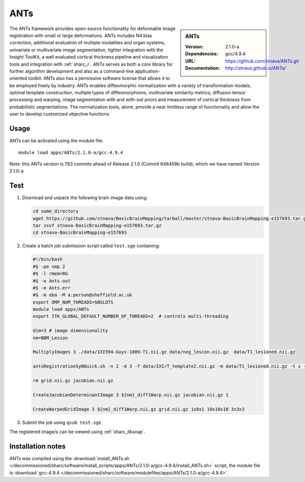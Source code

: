 .. _sharc_ants:

ANTs
====

.. sidebar:: ANTs
   
   :Version: 2.1.0-a
   :Dependencies: gcc/4.9.4
   :URL: https://github.com/stnava/ANTs.git
   :Documentation: http://stnava.github.io/ANTs/


The ANTs framework provides open-source functionality for deformable image registration with small or large deformations. ANTs includes N4 bias correction, additional evaluation of multiple modalities and organ systems, univariate or multivariate image segmentation, tighter integration with the Insight ToolKit, a well evaluated cortical thickness pipeline and visualization tools and integration with :ref:`sharc_r`. ANTs serves as both a core library for further algorithm development and also as a command-line application-oriented toolkit. ANTs also has a permissive software license that allows it to be employed freely by industry. ANTs enables diffeomorphic normalization with a variety of transformation models, optimal template construction, multiple types of diffeomorphisms, multivariate similarity metrics, diffusion tensor processing and warping, image segmentation with and with-out priors and measurement of cortical thickness from probabilistic segmentations. The normalization tools, alone, provide a near limitless range of functionality and allow the user to develop customized objective functions.

Usage
-----

ANTs can be activated using the module file::

    module load apps/ANTs/2.1.0-a/gcc-4.9.4


Note: this ANTs version is 783 commits ahead of Release 2.1.0 (Commit 646459b build), which we have named Version 2.1.0-a

Test
----

#. Download and unpack the following brain image data using:

   .. code-block:: bash

    cd some_directory
    wget https://github.com/stnava/BasicBrainMapping/tarball/master/stnava-BasicBrainMapping-e157693.tar.gz
    tar zxvf stnava-BasicBrainMapping-e157693.tar.gz
    cd stnava-BasicBrainMapping-e157693

#. Create a batch job submission script called ``test.sge`` containing:

   .. code-block:: bash

    #!/bin/bash
    #$ -pe smp 2
    #$ -l rmem=8G
    #$ -o Ants.out
    #$ -e Ants.err
    #$ -m eba -M a.person@sheffield.ac.uk
    export OMP_NUM_THREADS=$NSLOTS
    module load apps/ANTs
    export ITK_GLOBAL_DEFAULT_NUMBER_OF_THREADS=2  # controls multi-threading

    dim=3 # image dimensionality
    nm=BBM_Lesion

    MultiplyImages 3 ./data/IXI594-Guys-1089-T1.nii.gz data/neg_lesion.nii.gz  data/T1_lesioned.nii.gz

    antsRegistrationSyNQuick.sh -n 2 -d 3 -f data/IXI/T_template2.nii.gz -m data/T1_lesioned.nii.gz -t s -o ${nm}_diff -x data/neg_lesion.nii.gz

    rm grid.nii.gz jacobian.nii.gz

    CreateJacobianDeterminantImage 3 ${nm}_diff1Warp.nii.gz jacobian.nii.gz 1

    CreateWarpedGridImage 3 ${nm}_diff1Warp.nii.gz grid.nii.gz 1x0x1 10x10x10 3x3x3
 
#. Submit the job using ``qsub test.sge``

The registered image/s can be viewed using :ref:`sharc_itksnap`.

Installation notes
------------------

ANTs was compiled using the
:download:`install_ANTs.sh </decommissioned/sharc/software/install_scripts/apps/ANTs/2.1.0-a/gcc-4.9.4/install_ANTs.sh>` script, the module
file is
:download:`gcc-4.9.4 </decommissioned/sharc/software/modulefiles/apps/ANTs/2.1.0-a/gcc-4.9.4>`.

